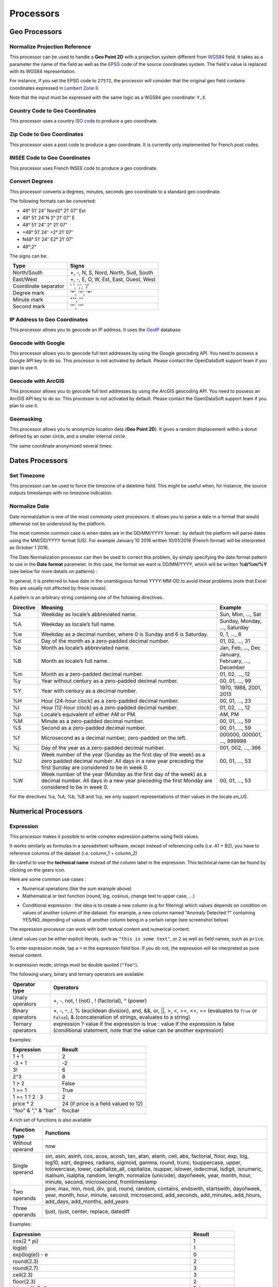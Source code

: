 Processors
==========

.. ifconfig:: language == 'en'

   .. raw:: html

      <iframe src="https://player.vimeo.com/video/81835519" width="500" height="252" frameborder="0" webkitallowfullscreen mozallowfullscreen allowfullscreen></iframe>

.. ifconfig:: language == 'fr'

   .. raw:: html

      <iframe src="https://player.vimeo.com/video/81891386" width="500" height="252" frameborder="0" webkitallowfullscreen mozallowfullscreen allowfullscreen></iframe>

Geo Processors
--------------

.. image:: processors-geo-en.jpg
   :alt: Geo Processors

Normalize Projection Reference
~~~~~~~~~~~~~~~~~~~~~~~~~~~~~~

This processor can be used to handle a **Geo Point 2D** with a projection system different from
`WGS84 <http://en.wikipedia.org/wiki/WGS_84>`_ field. It takes as a parameter the name of the field as well as the
`EPSG <http://spatialreference.org/ref/epsg/>`_ code of the source coordinates system. The field's value is replaced
with its WGS84 representation.

For instance, if you set the EPSG code to ``27572``, the processor will consider that the original geo field contains
coordinates expressed in `Lambert Zone II <http://spatialreference.org/ref/epsg/ntf-paris-lambert-zone-ii/>`_.

Note that the input must be expressed with the same logic as a WGS84 geo coordinate: ``Y,X``.

Country Code to Geo Coordinates
~~~~~~~~~~~~~~~~~~~~~~~~~~~~~~~

This processor uses a country `ISO code <http://en.wikipedia.org/wiki/ISO_3166-1>`_ to produce a geo coordinate.

Zip Code to Geo Coordinates
~~~~~~~~~~~~~~~~~~~~~~~~~~~

This processor uses a post code to produce a geo coordinate. It is currently only implemented for French post codes.

INSEE Code to Geo Coordinates
~~~~~~~~~~~~~~~~~~~~~~~~~~~~~

This processor uses French INSEE code to produce a geo coordinate.

Convert Degrees
~~~~~~~~~~~~~~~

This processor converts a degrees, minutes, seconds geo coordinate to a standard geo coordinate.

The following formats can be converted:

- 48° 51′ 24″ Nord2° 21′ 07″ Est
- 48° 51′ 24″N 2° 21′ 07″ E
- 48° 51′ 24″ 2° 21′ 07″
- +48° 51′ 24″ +2° 21′ 07″
- N48° 51′ 24″ E2° 21′ 07″
- 48°;2°

The signs can be:

.. list-table::
   :header-rows: 1

   * * Type
     * Signs
   * * North/South
     * +, -, N, S, Nord, North, Sud, South
   * * East/West
     * +, -, E, O, W, Est, East, Ouest, West
   * * Coordinate separator
     * ' ', ';', '/'
   * * Degree mark
     * '°', '^', '*'
   * * Minute mark
     * "'", '′'
   * * Second mark
     * '"', '″'

IP Address to Geo Coordinates
~~~~~~~~~~~~~~~~~~~~~~~~~~~~~

This processor allows you to geocode an IP address. It uses the `GeoIP <http://geolite.maxmind.com>`_ database.

Geocode with Google
~~~~~~~~~~~~~~~~~~~

This processor allows you to geocode full text addresses by using the Google geocoding API. You need to possess a
Google API key to do so. This processor is not activated by default. Please contact the OpenDataSoft support team if
you plan to use it.

Geocode with ArcGIS
~~~~~~~~~~~~~~~~~~~

This processor allows you to geocode full text addresses by using the ArcGIS geocoding API. You need to possess an
ArcGIS API key to do so. This processor is not activated by default. Please contact the OpenDataSoft support team if
you plan to use it.

Geomasking
~~~~~~~~~~

This processor allows you to anonymize location data (**Geo Point 2D**).
It gives a random displacement within a donut defined by an outer circle, and a smaller internal circle.

The same coordinate anonymized several times:

.. image:: processors-geomasking-en.jpg
   :alt: Geomasking

Dates Processors
----------------

.. image:: processors-date-en.jpg
   :alt: Date Processors

Set Timezone
~~~~~~~~~~~~

This processor can be used to force the timezone of a datetime field. This might be useful when, for instance, the
source outputs timestamps with no timezone indication.

Normalize Date
~~~~~~~~~~~~~~

Date normalization is one of the most commonly used processors. It allows you to parse a date in a format that would otherwise not be understood by the platform.

The most common common case is when dates are in the DD/MM/YYYY format : by default the platform will parse dates using the MM/DD/YYYY format (US). For example January 10 2016 written 10/01/2016 (French format) will be interpreted as October 1 2016. 

The Date Normalization processor can then be used to correct this problem, by simply specifying the date format pattern to use in the **Date format** parameter. In this case, the format we want is DD/MM/YYYY, which will be written **%d/%m/%Y** (see below for more details on patterns) :

.. ifconfig:: language == 'en'

  .. figure:: processing__date_norm-1--en.png
    :alt: Date normalization processor 1/2

    By default, 12/04/2016 and 03/10/2016 are interpreted respectively as December 4 2016 and March 10 2016

  .. figure:: processing__date_norm-2--en.png
    :alt: Date normalization processor 2/2

    With the Date normalization processor and the pattern %d/%m/%Y (DD/MM/YYYY), the dates are interpreted as April 12 2016 and October 3 2016

.. ifconfig:: language == 'fr'

  .. figure:: processing__date_norm-1--fr.png
    :alt: Date normalization processor 1/2

    By default, 12/04/2016 and 03/10/2016 are interpreted respectively as December 4 2016 and March 10 2016

  .. figure:: processing__date_norm-2--fr.png
    :alt: Date normalization processor 2/2

    With the Date normalization processor and the pattern %d/%m/%Y (DD/MM/YYYY), the dates are interpreted as April 12 2016 and October 3 2016    

In general, it is preferred to have date in the unambiguous format YYYY-MM-DD to avoid these problems (note that Excel files are usually not affected by these issues).

A pattern is an arbitrary string containing one of the following directives.

.. list-table::
   :header-rows: 1

   * * Directive
     * Meaning
     * Example
   * * %a
     * Weekday as locale’s abbreviated name.
     * Sun, Mon, ..., Sat
   * * %A
     * Weekday as locale’s full name.
     * Sunday, Monday, ..., Saturday
   * * %w
     * Weekday as a decimal number, where 0 is Sunday and 6 is Saturday.
     * 0, 1, ..., 6
   * * %d
     * Day of the month as a zero-padded decimal number.
     * 01, 02, ..., 31
   * * %b
     * Month as locale’s abbreviated name.
     * Jan, Feb, ..., Dec
   * * %B
     * Month as locale’s full name.
     * January, February, ..., December
   * * %m
     * Month as a zero-padded decimal number.
     * 01, 02, ..., 12
   * * %y
     * Year without century as a zero-padded decimal number.
     * 00, 01, ..., 99
   * * %Y
     * Year with century as a decimal number.
     * 1970, 1988, 2001, 2013
   * * %H
     * Hour (24-hour clock) as a zero-padded decimal number.
     * 00, 01, ..., 23
   * * %I
     * Hour (12-hour clock) as a zero-padded decimal number.
     * 01, 02, ..., 12
   * * %p
     * Locale’s equivalent of either AM or PM.
     * AM, PM
   * * %M
     * Minute as a zero-padded decimal number.
     * 00, 01, ..., 59
   * * %S
     * Second as a zero-padded decimal number.
     * 00, 01, ..., 59
   * * %f
     * Microsecond as a decimal number, zero-padded on the left.
     * 000000, 000001, ..., 999999
   * * %j
     * Day of the year as a zero-padded decimal number.
     * 001, 002, ..., 366
   * * %U
     * Week number of the year (Sunday as the first day of the week) as a zero padded decimal number. All days in a new year preceding the first Sunday are considered to be in week 0.
     * 00, 01, ..., 53
   * * %W
     * Week number of the year (Monday as the first day of the week) as a decimal number. All days in a new year preceding the first Monday are considered to be in week 0.
     * 00, 01, ..., 53

For the directives %a, %A, %b, %B and %p, we only support representations of their values in the locale *en_US*.

Numerical Processors
--------------------

.. image:: processors-num-en.jpg
   :alt: Num Processors

Expression
~~~~~~~~~~

This processor makes it possible to write complex expression patterns using field values.

It works similarly as formulas in a spreadsheet software, except instead of referencing cells (i.e. A1 + B2), you have to reference columns of the dataset (i.e. column_1 + column_2)

.. ifconfig:: language == 'en'

  .. figure:: processing__expression-sum-en.png
    :alt: Expression Processor basic sum

    Example of a basic sum with the Expression processor. The "Result" column contains the result of the sum (this column was not in the data source).

.. ifconfig:: language == 'fr'

  .. figure:: processing__expression-sum-fr.png
    :alt: Expression Processor basic sum

    Example of a basic sum with the Expression processor. The "Result" column contains the result of the sum (this column was not in the data source).

Be careful to use the **technical name** instead of the column label in the expression. This technical name can be found by clicking on the gears icon.

.. ifconfig:: language == 'en'

  .. figure:: processing__expression-technicalname-en.png
    :alt: Expression Processor technical name

    Technical name of a column

.. ifconfig:: language == 'fr'

  .. figure:: processing__expression-technicalname-fr.png
    :alt: Expression Processor technical name

    Technical name of a column

Here are some common use cases :

- Numerical operations (like the sum example above)
- Mathematical or text function (round, log, cosinus, change text to upper case, ...)

.. ifconfig:: language == 'en'

  .. figure:: processing__expression-function-en.png
    :alt: Expression Processor function

    Example of a mathematical function using the Expression processor

.. ifconfig:: language == 'fr'

  .. figure:: processing__expression-function-fr.png
    :alt: Expression Processor function

    Example of a mathematical function using the Expression processor

- Conditional expression : the idea is to create a new column (e.g for filtering) which values depends on condition on values of another column of the dataset. For example, a new column named "Anomaly Detected ?" containing YES/NO, depending of values of another column being in a certain range (see screenshot below)

.. ifconfig:: language == 'en'

  .. figure:: processing__expression-condition-en.png
    :alt: Expression Processor conditional expression

    Example of a conditional expression using the Expression processor, with the creation of the "Anomaly Detected ?" (which was not initially present in the original data source). The syntax is ``=expression ? value if the expression if true : value if false``

.. ifconfig:: language == 'fr'

  .. figure:: processing__expression-condition-fr.png
    :alt: Expression Processor conditional expression

    Example of a conditional expression using the Expression processor, with the creation of the "Anomaly Detected ?" (which was not initially present in the original data source). The syntax is ``=expression ? value if the expression if true : value if false``

The expression processor can work with both textual content and numerical content.

Literal values can be either explicit literals, such as ``"this is some text"``, or ``2`` as well as field names,
such as ``price``.

To enter expression mode, tap a ``=`` in the expression field box. If you do not, the expression will be interpreted as
pure textual content.

In expression mode, strings must be double quoted (``"foo"``).

The following unary, binary and ternary operators are available:

.. list-table::
   :header-rows: 1

   * * Operator type
     * Operators
   * * Unary operators
     * +, -, not, ! (not) , ! (factorial), ^ (power)
   * * Binary operators
     * +, -, ``*``, /, % (euclidean division), and, &&, or, ||, >, <, >=, <=, == (evaluates to ``True`` or ``False``), &
       (concatenation of strings, evaluates to a string)
   * * Ternary operators
     * expression ? value if the expression is true : value if the expression is false (conditional statement, note that the value can be another expression)

Examples:

.. list-table::
   :header-rows: 1

   * * Expression
     * Result
   * * 1 + 1
     * 2
   * * -3 + 1
     * -2
   * * 3!
     * 6
   * * 2^3
     * 8
   * * 1 > 2
     * False
   * * 1 >= 1
     * True
   * * 1 >= 1 ? 2 : 3
     * 2
   * * price * 2
     * 24 (if price is a field valued to 12)
   * * "foo" & "," & "bar"
     * foo,bar

A rich set of functions is also available

.. list-table::
   :header-rows: 1

   * * Function type
     * Functions
   * * Without operand
     * now
   * * Single operand
     * sin, asin, asinh, cos, acos, acosh, tan, atan, atanh, ceil, abs, factorial, floor, exp, log, log10, sqrt, degrees, radians, sigmoid, gamma, round, trunc, touppercase, upper, tolowercase, lower, capitalize_all, capitalize, isupper, islower, isdecimal, isdigit, isnumeric, isalnum, isalpha, random, length, normalize (unicode), dayofweek, year, month, hour, minute, second, microsecond, fromtimestamp
   * * Two operands
     * pow, max, min, mod, div, gcd, round, random, contains, endswith, startswith, dayofweek, year, month, hour, minute, second, microsecond, add_seconds, add_minutes, add_hours, add_days, add_months, add_years
   * * Three operands
     * ljust, rjust, center, replace, datediff

Examples:

.. list-table::
   :header-rows: 1

   * * Expression
     * Result
   * * cos(2 * pi)
     * 1
   * * log(e)
     * 1
   * * exp(log(e)) - e
     * 0
   * * round(2.3)
     * 2
   * * round(2.7)
     * 3
   * * ceil(2.3)
     * 3
   * * floor(2.3)
     * 2
   * * islower("aBc")
     * False
   * * lower("aBc")
     * abc
   * * isalnum("123")
     * True
   * * capitalize("foo bar")
     * Foo bar
   * * capitalize_all("foo bar")
     * Foo Bar
   * * random(10)
     * 1.80536931404
   * * random(10, 11)
     * 10.7280438796
   * * ljust("4400", 5, "0")
     * 44000
   * * rjust("4400", 5, "0")
     * 04400
   * * center("4400", 6,"0")
     * 044000
   * * year("2014-06-07")
     * 2014
   * * hour("2014-06-07 17:00")
     * 17
   * * hour("2014-06-07 17:00", "Europe/Paris")
     * 19
   * * replace("abcd", "b", "e")
     * aecd
   * * datediff("2014-02-28", "2015-02-28", "year")
     * 1
   * * datediff("2014-02-28", "2015-02-28", "month")
     * 12
   * * datediff("2014-02-28", "2015-02-28", "day")
     * 265
   * * datediff("2014-02-28T20:00:00Z", "2014-02-28T21:00:00Z", "hour")
     * 1
   * * datediff("2014-02-28T20:00:00Z", "2014-02-28T21:00:00Z", "minute")
     * 60
   * * datediff("2014-02-28T20:00:00Z", "2014-02-28T21:00:00Z", "second")
     * 3600
   * * startswith("hello', 'he')
     * True
   * * startswith("hello', 'lo')
     * False
   * * endswith("hello', 'he')
     * False
   * * endswith("hello', 'lo')
     * True
   * * add_months("2014-11-14", "3")
     * 2015-02-14

Text Processors
---------------

.. image:: processors-text-en.jpg
   :alt: Text Processors

Replace Regexp
~~~~~~~~~~~~~~

This processor can be used to replace a random regular expression pattern by new content. See
`<http://en.wikipedia.org/wiki/Regular_expression>`_ for more details on how to write a regular expressions.
You can test your regexp expressions with an online debugger tool like `Regex101 <https://regex101.com/>`_. 

Extract Text
~~~~~~~~~~~~

This processor can be used to extract an arbitrary pattern expressed as a regular expression out of a string using sub
matching.

The syntax of the sub-matching expression to specify is the following: ``(?P<NAME>REGEXP)``. Where:

* ``NAME`` is the name of a new field which will receive the result of the extraction. This field name can only contain
  letters, numbers and underscores (special characters like accentuated letters or commas are not allowed).
* ``REXGEXP`` is the submatch expression

For example, let's assume that you want to extract a street name out of an address. That is, for the address

.. code-block:: text

    600 Pennsylvania Ave NW, Washington, DC 20500, États-Unis

you might want to extract the value ``Pennsylvania Ave NW`` in a field  ``street_name``.

You would have to write the following expression:

.. code-block:: text

    [0-9]+ (?P<street_name>.*), .*, .*, .*

And if you want to extract the street number in a field ``street_number``, simply extend the previous expression:

.. code-block:: text

    (?P<street_number>[0-9]+) (?P<street_name>.*), .*, .*, .*

Normalize URL
~~~~~~~~~~~~~

This processor can be used to normalize a field value that should contain a valid URL. It can be used for instance when
the field's value contains leading or trailing spaces, or does not have any scheme specification (in which case
'http://' is prepended to the field's value).

Split Text
~~~~~~~~~~

This processor can be used to split a field's value and to extract the Nth element to a new field.

Concatenate Text
~~~~~~~~~~~~~~~~

This processor can be used to concatenate two fields using a separator. You'll need to define the left and right hand
sides of the concatenation, as well as the separator and the resulting field.

Extract HTML
~~~~~~~~~~~~

This processor strips HTML tags from field values.

Extract URLs
~~~~~~~~~~~~

This processor extracts URLs from HTML or text content. It extracts http and https links into a field, the links are
separated by a space.

Field Processors
----------------

.. image:: processors-fields-en.jpg
   :alt: Fields Processors

Copy a Field
~~~~~~~~~~~~

Copy a field value into another field.

Add a Field
~~~~~~~~~~~

Add a raw new field, that can be filled by other processors.

Skip a Record
~~~~~~~~~~~~~

Skip a record if one of its fields matches a specific value.

Join Dataset
~~~~~~~~~~~~

This processor allows to you to Join two datasets together. Think about the classical database join.

Let's take an example. You have two datasets:

**First dataset**: The list of taxi stations in Paris.

.. list-table::
   :header-rows: 1

   * * station_id
     * station_name
     * station_address
   * * 1
     * Tour Eiffel
     * 69 quai Branly, 75007 Paris
   * * 2
     * Rennes - Montparnasse
     * 1 place du dix huit Juin 1940, 75006 Paris

The name of this dataset is **paris_taxis_stations**.

**Second dataset**: The number of taxis waiting per station in Paris.

.. list-table::
   :header-rows: 1

   * * station_id
     * number
   * * 1
     * 10
   * * 2
     * 15

The Join processor allows you to enrich the second dataset with colums coming from the first dataset.

**Resulting dataset after a Join**

.. list-table::
   :header-rows: 1

   * * station_id
     * number
     * station_name
     * station_address
   * * 1
     * 10
     * Tour Eiffel
     * 69 quai Branly, 75007 Paris
   * * 2
     * 15
     * Rennes - Montparnasse
     * 1 place du dix huit Juin 1940, 75006 Paris

It takes the following parameters:

* **Dataset**

   The dataset used for the join; you can select it from your own datasets,
   or from OpenDataSoft's network of datasets.

* **Local Key**

   The local field that will be used to identify the corresponding records in the remote dataset. More than one key can
   be specified.

* **Remote Key**

   The remote field corresponding to the local key. This can be a list.

* **Output Fields**

   The list of fields to retrieve.

* **Retrieve All Fields**

   Set to retrieve all the fields of the remote dataset.

* **Case Sensitive**

* **One line**

   In some specific cases, the remote dataset may contain more than one row matching the local key. In which case, you
   may want to either collapse duplicates (that is, generate a single row which will contain multi-valued fields) or
   not. If this parameter is set, you can specify the character to use to separate values in the generated field in
   the **Separator** parameter.

Let's take an example and assume that the first dataset contains two rows for the first station:

.. list-table::
   :header-rows: 1

   * * station_id
     * station_name
     * station_address
   * * 1
     * Tour Eiffel
     * 69 quai Branly, 75007 Paris
   * * 1
     * Quai Branly
     * 69 quai Branly, 75007 Paris
   * * 2
     * Rennes - Montparnasse
     * 1 place du dix huit Juin 1940, 75006 Paris

If **One line** is set (with **Separator** set to `|`), the Join will result in:

.. list-table::
   :header-rows: 1

   * * station_id
     * number
     * station_name
     * station_address
   * * 1
     * 10
     * Tour Eiffel&#124;Quai Branly
     * 69 quai Branly, 75007 Paris&#124;69 quai Branly, 75007 Paris
   * * 2
     * 15
     * Rennes - Montparnasse
     * 1 place du dix huit Juin 1940, 75006 Paris

If **One line** is not set, the Join will result in:

.. list-table::
   :header-rows: 1

   * * station_id
     * number
     * station_name
     * station_address
   * * 1
     * 10
     * Tour Eiffel
     * 69 quai Branly, 75007 Paris
   * * 1
     * 10
     * Quai Branly
     * 69 quai Branly, 75007 Paris
   * * 2
     * 15
     * Rennes - Montparnasse
     * 1 place du dix huit Juin 1940, 75006 Paris

This processor is not yet available by default. Please contact OpenDataSoft support team if you plan to use it, we will
activate it for you.

Transpose Fields
~~~~~~~~~~~~~~~~

This processor makes it possible to transform field names into field values.

Let's take a simple example, with a dataset containing for a couple of countries the evolution of the number of
inhabitants from 2020 to 2030.

The dataset initially looks like this:

.. list-table::
   :header-rows: 1

   * * Country name
     * 2020
     * 2030
     * 2050
   * * France
     * 70 000 000
     * 80 000 000
     * 100 000 000
   * * UK
     * 65 000 000
     * 70 000 000
     * 90 000 000
   * * USA
     * 350 000 000
     * 400 000 000
     * 450 000 000

Publishing this dataset as is would make it difficult to draw meaningful visualizations for instance.

Let's have a look at an alternative way to represent this dataset.

.. list-table::
   :header-rows: 1

   * * Country Name
     * Year
     * Inhabitants
   * * France
     * 2020
     * 70 000 000
   * * UK
     * 2020
     * 65 000 000
   * * USA
     * 2020
     * 350 000 000
   * * France
     * 2030
     * 80 000 000
   * * UK
     * 2030
     * 70 000 000
   * * USA
     * 2030
     * 400 000 000
   * * France
     * 2050
     * 100 000 000
   * * UK
     * 2050
     * 90 000 000
   * * USA
     * 2050
     * 450 000 000

With this representation, it becomes super easy to build subsets of the dataset using facets based filtering mechanism.

The **Transpose Fields** processor makes it super easy to configure this kind of transformation.

You'll need to define the following parameters:

* **Fixed fields**

  Defines the list of fields that shall be kept as is. In the above sample, this would have been *Country Name*

* **Label for title column**

  Defines the label of the new column containing the names of the fields that have been transposed. In the above
  sample, this would have been *Year*.

* **Label for the value column**

  Defines the label of the new column containing the former cell values. This would have been *Inhabitants* in the
  above sample.

* **One line**

  Make it possible to group / concat transposal results, using a specific **Separator**. With the above sample,
  activating the One line option and choosing ';' as a separator, th result would have been the following:

.. list-table::
   :header-rows: 1

   * * Country Name
     * Year
     * Inhabitants
   * * France
     * 2050;2020;2030
     * 100 000 000;70 000 000;80 000 000
   * * UK
     * 2050;2020;2030
     * 90 000 000;65 000 000;70 000 000
   * * USA
     * 2050;2020;2030
     * 450 000 000;350 000 000;400 000 000

Extract from Json (Beta - Can be activated on demand)
~~~~~~~~~~~~~~~~~~~~~~~~~~~~~~~~~~~~~~~~~~~~~~~~~~~~~

This processor can be used to extract values from a json object.

It rely on ijson library and use the same syntax for rule extraction.

For example, let's assume that you have this json object into a text field :

.. code-block:: json

    { "metaA": "Joe",
      "bloc" :
          [
            {"metaB" : "valueB"},
            {"int": 5},
            {"boolean": {} }
          ],
      "sub" : { "sub_sub" : "sub_value"}
    }

* you will be able to extract the value ``Joe`` with this rule : ``metaA``
* you will be able to extract the value ``valueB`` with this rule : ``bloc.item.metaB``
* you will be able to extract the value ``5`` with this rule : ``bloc.item.int``
* you will be able to extract the value ``sub_value`` with this rule : ``sub.sub_sub``
* The rule ``bloc.item`` will extract the last object of the json list : ``{boolean: {}}``
* The rule ``bloc`` will extract the json list :

    .. code-block:: json

        [
            {"metaB" : "valueB"},
            {"int": 5},
            {"boolean": {} }
        ]
